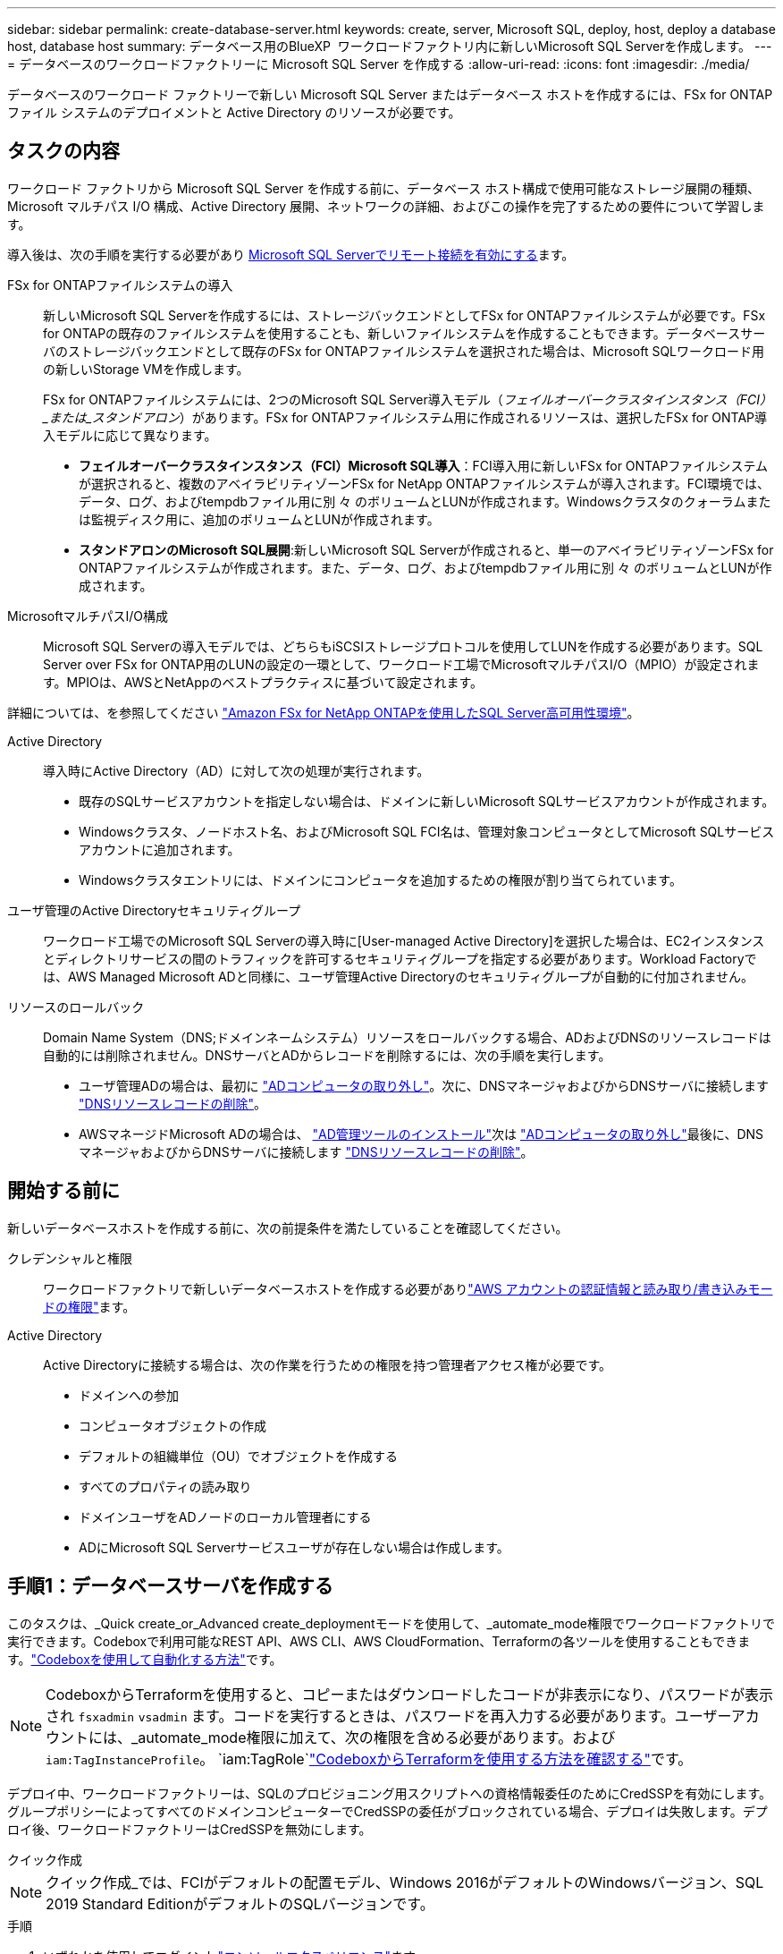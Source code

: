 ---
sidebar: sidebar 
permalink: create-database-server.html 
keywords: create, server, Microsoft SQL, deploy, host, deploy a database host, database host 
summary: データベース用のBlueXP  ワークロードファクトリ内に新しいMicrosoft SQL Serverを作成します。 
---
= データベースのワークロードファクトリーに Microsoft SQL Server を作成する
:allow-uri-read: 
:icons: font
:imagesdir: ./media/


[role="lead"]
データベースのワークロード ファクトリーで新しい Microsoft SQL Server またはデータベース ホストを作成するには、FSx for ONTAP ファイル システムのデプロイメントと Active Directory のリソースが必要です。



== タスクの内容

ワークロード ファクトリから Microsoft SQL Server を作成する前に、データベース ホスト構成で使用可能なストレージ展開の種類、Microsoft マルチパス I/O 構成、Active Directory 展開、ネットワークの詳細、およびこの操作を完了するための要件について学習します。

導入後は、次の手順を実行する必要があり <<手順2：Microsoft SQL Serverでリモート接続を有効にする,Microsoft SQL Serverでリモート接続を有効にする>>ます。

FSx for ONTAPファイルシステムの導入:: 新しいMicrosoft SQL Serverを作成するには、ストレージバックエンドとしてFSx for ONTAPファイルシステムが必要です。FSx for ONTAPの既存のファイルシステムを使用することも、新しいファイルシステムを作成することもできます。データベースサーバのストレージバックエンドとして既存のFSx for ONTAPファイルシステムを選択された場合は、Microsoft SQLワークロード用の新しいStorage VMを作成します。
+
--
FSx for ONTAPファイルシステムには、2つのMicrosoft SQL Server導入モデル（_フェイルオーバークラスタインスタンス（FCI）_または_スタンドアロン_）があります。FSx for ONTAPファイルシステム用に作成されるリソースは、選択したFSx for ONTAP導入モデルに応じて異なります。

* *フェイルオーバークラスタインスタンス（FCI）Microsoft SQL導入*：FCI導入用に新しいFSx for ONTAPファイルシステムが選択されると、複数のアベイラビリティゾーンFSx for NetApp ONTAPファイルシステムが導入されます。FCI環境では、データ、ログ、およびtempdbファイル用に別 々 のボリュームとLUNが作成されます。Windowsクラスタのクォーラムまたは監視ディスク用に、追加のボリュームとLUNが作成されます。
* *スタンドアロンのMicrosoft SQL展開*:新しいMicrosoft SQL Serverが作成されると、単一のアベイラビリティゾーンFSx for ONTAPファイルシステムが作成されます。また、データ、ログ、およびtempdbファイル用に別 々 のボリュームとLUNが作成されます。


--
MicrosoftマルチパスI/O構成:: Microsoft SQL Serverの導入モデルでは、どちらもiSCSIストレージプロトコルを使用してLUNを作成する必要があります。SQL Server over FSx for ONTAP用のLUNの設定の一環として、ワークロード工場でMicrosoftマルチパスI/O（MPIO）が設定されます。MPIOは、AWSとNetAppのベストプラクティスに基づいて設定されます。


詳細については、を参照してください link:https://aws.amazon.com/blogs/modernizing-with-aws/sql-server-high-availability-amazon-fsx-for-netapp-ontap/["Amazon FSx for NetApp ONTAPを使用したSQL Server高可用性環境"^]。

Active Directory:: 導入時にActive Directory（AD）に対して次の処理が実行されます。
+
--
* 既存のSQLサービスアカウントを指定しない場合は、ドメインに新しいMicrosoft SQLサービスアカウントが作成されます。
* Windowsクラスタ、ノードホスト名、およびMicrosoft SQL FCI名は、管理対象コンピュータとしてMicrosoft SQLサービスアカウントに追加されます。
* Windowsクラスタエントリには、ドメインにコンピュータを追加するための権限が割り当てられています。


--
ユーザ管理のActive Directoryセキュリティグループ:: ワークロード工場でのMicrosoft SQL Serverの導入時に[User-managed Active Directory]を選択した場合は、EC2インスタンスとディレクトリサービスの間のトラフィックを許可するセキュリティグループを指定する必要があります。Workload Factoryでは、AWS Managed Microsoft ADと同様に、ユーザ管理Active Directoryのセキュリティグループが自動的に付加されません。
リソースのロールバック:: Domain Name System（DNS;ドメインネームシステム）リソースをロールバックする場合、ADおよびDNSのリソースレコードは自動的には削除されません。DNSサーバとADからレコードを削除するには、次の手順を実行します。
+
--
* ユーザ管理ADの場合は、最初に link:https://learn.microsoft.com/en-us/powershell/module/activedirectory/remove-adcomputer?view=windowsserver2022-ps["ADコンピュータの取り外し"^]。次に、DNSマネージャおよびからDNSサーバに接続します link:https://learn.microsoft.com/en-us/windows-server/networking/technologies/ipam/delete-dns-resource-records["DNSリソースレコードの削除"^]。
* AWSマネージドMicrosoft ADの場合は、 link:https://docs.aws.amazon.com/directoryservice/latest/admin-guide/ms_ad_install_ad_tools.html["AD管理ツールのインストール"^]次は link:https://learn.microsoft.com/en-us/powershell/module/activedirectory/remove-adcomputer?view=windowsserver2022-ps["ADコンピュータの取り外し"^]最後に、DNSマネージャおよびからDNSサーバに接続します link:https://learn.microsoft.com/en-us/windows-server/networking/technologies/ipam/delete-dns-resource-records["DNSリソースレコードの削除"^]。


--




== 開始する前に

新しいデータベースホストを作成する前に、次の前提条件を満たしていることを確認してください。

クレデンシャルと権限:: ワークロードファクトリで新しいデータベースホストを作成する必要がありlink:https://docs.netapp.com/us-en/workload-setup-admin/add-credentials.html["AWS アカウントの認証情報と読み取り/書き込みモードの権限"^]ます。
Active Directory:: Active Directoryに接続する場合は、次の作業を行うための権限を持つ管理者アクセス権が必要です。
+
--
* ドメインへの参加
* コンピュータオブジェクトの作成
* デフォルトの組織単位（OU）でオブジェクトを作成する
* すべてのプロパティの読み取り
* ドメインユーザをADノードのローカル管理者にする
* ADにMicrosoft SQL Serverサービスユーザが存在しない場合は作成します。


--




== 手順1：データベースサーバを作成する

このタスクは、_Quick create_or_Advanced create_deploymentモードを使用して、_automate_mode権限でワークロードファクトリで実行できます。Codeboxで利用可能なREST API、AWS CLI、AWS CloudFormation、Terraformの各ツールを使用することもできます。link:https://docs.netapp.com/us-en/workload-setup-admin/use-codebox.html#how-to-use-codebox["Codeboxを使用して自動化する方法"^]です。


NOTE: CodeboxからTerraformを使用すると、コピーまたはダウンロードしたコードが非表示になり、パスワードが表示され `fsxadmin` `vsadmin` ます。コードを実行するときは、パスワードを再入力する必要があります。ユーザーアカウントには、_automate_mode権限に加えて、次の権限を含める必要があります。および `iam:TagInstanceProfile`。 `iam:TagRole`link:https://docs.netapp.com/us-en/workload-setup-admin/use-codebox.html#use-terraform-from-codebox["CodeboxからTerraformを使用する方法を確認する"^]です。

デプロイ中、ワークロードファクトリーは、SQLのプロビジョニング用スクリプトへの資格情報委任のためにCredSSPを有効にします。グループポリシーによってすべてのドメインコンピューターでCredSSPの委任がブロックされている場合、デプロイは失敗します。デプロイ後、ワークロードファクトリーはCredSSPを無効にします。

[role="tabbed-block"]
====
.クイック作成
--

NOTE: クイック作成_では、FCIがデフォルトの配置モデル、Windows 2016がデフォルトのWindowsバージョン、SQL 2019 Standard EditionがデフォルトのSQLバージョンです。

.手順
. いずれかを使用してログインしlink:https://docs.netapp.com/us-en/workload-setup-admin/console-experiences.html["コンソールエクスペリエンス"^]ます。
. [データベース]タイルで*[データベースホストの導入]*を選択し、ドロップダウンメニューから*[Microsoft SQL Server]*を選択します。
. [クイック作成]*を選択します。
. [AWS settings]*で、次の情報を指定します。
+
.. * AWSクレデンシャル*：自動化権限を持つAWSクレデンシャルを選択して、新しいデータベースホストを導入します。
+
_読み取り/書き込み_権限を持つ AWS 認証情報により、ワークロードファクトリーはワークロードファクトリー内の AWS アカウントから新しいデータベースホストをデプロイおよび管理できます。

+
_読み取り専用_権限を持つ AWS 認証情報を使用すると、ワークロードファクトリーで AWS CloudFormation コンソールで使用するための CloudFormation テンプレートを生成できます。

+
ワークロードファクトリにAWSクレデンシャルが関連付けられておらず、ワークロードファクトリに新しいサーバを作成する場合は、*オプション1 *に従って[クレデンシャル]ページに移動します。データベース ワークロードの _読み取り/書き込み_ モードに必要な資格情報と権限を手動で追加します。

+
AWS CloudFormationで展開するための完全なYAMLファイルテンプレートをダウンロードできるように、ワークロードファクトリで新しいサーバーの作成フォームに入力する場合は、*オプション2 *に従って、AWS CloudFormation内で新しいサーバーを作成するために必要な権限を持っていることを確認します。データベースワークロードの_read_modeに必要なクレデンシャルと権限を手動で追加します。

+
必要に応じて、部分的に完成したYAMLファイルテンプレートを[コードボックス]からダウンロードして、資格情報や権限なしでワークロードファクトリの外部にスタックを作成できます。[コードボックス]のドロップダウンから[CloudFormation]*を選択して、YAMLファイルをダウンロードします。

.. *リージョンとVPC *：リージョンとVPCネットワークを選択します。
+
展開サブネットが既存のインターフェースエンドポイントに関連付けられており、セキュリティグループが選択したサブネットへの HTTPS (443) プロトコルへのアクセスを許可していることを確認します。

+
AWSサービスインターフェイスエンドポイント（SQS、FSx、EC2、CloudWatch、CloudFormation、 SSM）とS3ゲートウェイエンドポイントが見つからない場合は、導入時に作成されます。

+
vPC DNS属性 `EnableDnsSupport` とが `EnableDnsHostnames` 変更され、エンドポイントアドレス解決がまだに設定されていない場合は有効になり `true`ます。

+
クロスVPC DNSを使用する場合、DNSが存在するもう一方のVPCのエンドポイントのセキュリティグループで、デプロイメントサブネットへのポート443を許可する必要があります。許可されていない場合は、クロスVPC Active Directoryに参加する際に、ローカルVPCのDNSリゾルバーを提供する必要があります。複数のドメインコントローラーが複製された環境で、サブネットから一部のドメインコントローラーにアクセスできない場合は、「CloudFormationにリダイレクト」して次のように入力できます。  `Preferred domain controller` Active Directory に接続します。

.. *アベイラビリティゾーン*：フェールオーバークラスタインスタンス（FCI）導入モデルに従って、アベイラビリティゾーンとサブネットを選択します。
+

NOTE: FCIの導入は、複数のアベイラビリティゾーン（MAZ）FSx for ONTAP構成でのみサポートされます。

+
... [クラスタ構成-ノード1 ]*フィールドで、*[アベイラビリティゾーン]*ドロップダウンメニューからMAZ FSx for ONTAP構成のプライマリアベイラビリティゾーンを選択し、*[サブネット]*ドロップダウンメニューからプライマリアベイラビリティゾーンのサブネットを選択します。
... [クラスタ構成-ノード2 ]*フィールドで、*[アベイラビリティゾーン]*ドロップダウンメニューからMAZ FSx for ONTAP構成のセカンダリアベイラビリティゾーンを選択し、*[サブネット]*ドロップダウンメニューからセカンダリアベイラビリティゾーンのサブネットを選択します。




. [アプリケーションの設定]*で、*データベースクレデンシャル*のユーザ名とパスワードを入力します。
. [Connectivity]*で、次の情報を入力します。
+
.. *キーペア*:キーペアを選択します。
.. * Active Directory *：
+
... [ドメイン名]フィールドで、ドメインの名前を選択または入力します。
+
.... AWSが管理するActive Directoryの場合、ドロップダウンメニューにドメイン名が表示されます。
.... ユーザー管理Active Directoryの場合は、*[検索と追加]*フィールドに名前を入力し、*[追加]*をクリックします。


... [DNSアドレス]*フィールドに、ドメインのDNS IPアドレスを入力します。IP アドレスは 3 個まで追加できます。
+
AWSが管理するActive Directoryの場合、DNS IPアドレスがドロップダウンメニューに表示されます。

... [ユーザ名]フィールドに、Active Directoryドメインのユーザ名を入力します。
... [パスワード]*フィールドに、Active Directoryドメインのパスワードを入力します。




. [インフラストラクチャー設定]*で、次の情報を入力します。
+
.. * FSx for ONTAPシステム*：新しいFSx for ONTAPファイルシステムを作成するか、既存のFSx for ONTAPファイルシステムを使用します。
+
... *新しいFSx for ONTAPを作成*：ユーザー名とパスワードを入力します。
+
新しいFSx for ONTAPファイルシステムでは、インストールに30分以上かかる場合があります。

... *既存のFSx for ONTAPを選択*：ドロップダウンメニューからFSx for ONTAP名を選択し、ファイルシステムのユーザ名とパスワードを入力します。
+
既存のFSx for ONTAPファイルシステムについては、次の点を確認します。

+
**** FSx for ONTAPに関連付けられたルーティンググループを使用すると、サブネットへのルートを導入に使用できるようになります。
**** セキュリティグループは、導入に使用されるサブネット、特にHTTPS（443）とiSCSI（3260）のTCPポートからのトラフィックを許可します。




.. *データドライブサイズ*：データドライブの容量を入力し、容量単位を選択します。


. 概要：
+
.. *デフォルトのプレビュー*：クイック作成で設定されたデフォルトの構成を確認します。
.. *推定コスト*：表示されているリソースを導入した場合に発生する可能性のある料金の見積もりを提供します。


. [ 作成（ Create ） ] をクリックします。
+
または'これらのデフォルト設定のいずれかをここで変更する場合は'詳細作成を使用してデータベース・サーバを作成します

+
[構成の保存]*を選択して、あとでホストを導入することもできます。



--
.高度な作成
--
.手順
. いずれかを使用してログインしlink:https://docs.netapp.com/us-en/workload-setup-admin/console-experiences.html["コンソールエクスペリエンス"^]ます。
. [データベース]タイルで*[データベースホストの導入]*を選択し、ドロップダウンメニューから*[Microsoft SQL Server]*を選択します。
. [詳細作成]*を選択します。
. [Deployment model]*で、*[Failover Cluster Instance]*または*[Single instance]*を選択します。
. [AWS settings]*で、次の情報を指定します。
+
.. * AWSクレデンシャル*：自動化権限を持つAWSクレデンシャルを選択して、新しいデータベースホストを導入します。
+
_読み取り/書き込み_権限を持つ AWS 認証情報により、ワークロードファクトリーはワークロードファクトリー内の AWS アカウントから新しいデータベースホストをデプロイおよび管理できます。

+
_読み取り専用_権限を持つ AWS 認証情報を使用すると、ワークロードファクトリーで AWS CloudFormation コンソールで使用するための CloudFormation テンプレートを生成できます。

+
ワークロードファクトリにAWSクレデンシャルが関連付けられておらず、ワークロードファクトリに新しいサーバを作成する場合は、*オプション1 *に従って[クレデンシャル]ページに移動します。データベース ワークロードの _読み取り/書き込み_ モードに必要な資格情報と権限を手動で追加します。

+
AWS CloudFormationで展開するための完全なYAMLファイルテンプレートをダウンロードできるように、ワークロードファクトリで新しいサーバーの作成フォームに入力する場合は、*オプション2 *に従って、AWS CloudFormation内で新しいサーバーを作成するために必要な権限を持っていることを確認します。データベース ワークロードの _読み取り専用_ モードに必要な資格情報と権限を手動で追加します。

+
必要に応じて、部分的に完成したYAMLファイルテンプレートを[コードボックス]からダウンロードして、資格情報や権限なしでワークロードファクトリの外部にスタックを作成できます。[コードボックス]のドロップダウンから[CloudFormation]*を選択して、YAMLファイルをダウンロードします。

.. *リージョンとVPC *：リージョンとVPCネットワークを選択します。
+
既存のインターフェイスエンドポイントのセキュリティグループが、選択したサブネットへのHTTPS（443）プロトコルへのアクセスを許可するようにします。

+
AWSサービスインターフェイスエンドポイント（SQS、FSx、EC2、CloudWatch、Cloud Formation、 SSM）とS3ゲートウェイエンドポイントが見つからない場合は、導入時に作成されます。

+
vPC DNS属性 `EnableDnsSupport` とが `EnableDnsHostnames` 、エンドポイントアドレス解決を有効にするように変更されます（まだに設定されていない場合） `true`。

.. *アベイラビリティゾーン*：選択した導入モデルに従ってアベイラビリティゾーンとサブネットを選択します。
+

NOTE: FCIの導入は、複数のアベイラビリティゾーン（MAZ）FSx for ONTAP構成でのみサポートされます。

+
ハイアベイラビリティを実現するためには、サブネットで同じルートテーブルを共有しないでください。

+
単一インスタンス環境向け::
+
--
... [クラスタ構成-ノード1 ]*フィールドで、ドロップダウンメニューの*[アベイラビリティゾーン]*からアベイラビリティゾーンを選択し、*[サブネット]*ドロップダウンメニューからサブネットを選択します。


--
FCI導入の場合::
+
--
... [クラスタ構成-ノード1 ]*フィールドで、*[アベイラビリティゾーン]*ドロップダウンメニューからMAZ FSx for ONTAP構成のプライマリアベイラビリティゾーンを選択し、*[サブネット]*ドロップダウンメニューからプライマリアベイラビリティゾーンのサブネットを選択します。
... [クラスタ構成-ノード2 ]*フィールドで、*[アベイラビリティゾーン]*ドロップダウンメニューからMAZ FSx for ONTAP構成のセカンダリアベイラビリティゾーンを選択し、*[サブネット]*ドロップダウンメニューからセカンダリアベイラビリティゾーンのサブネットを選択します。


--


.. *セキュリティグループ*:既存のセキュリティグループを選択するか、新しいセキュリティグループを作成します。新しいサーバの導入時に、3つのセキュリティグループがSQLノード（EC2インスタンス）に接続されます。
+
... ノード上のMicrosoft SQLおよびWindowsクラスタ通信に必要なポートとプロトコルを許可するために、ワークロードセキュリティグループが作成されます。
... AWSが管理するActive Directoryの場合、ディレクトリサービスに関連付けられたセキュリティグループがMicrosoft SQLノードに自動的に追加され、Active Directoryとの通信が可能になります。
... 既存のFSx for ONTAPファイルシステムでは、関連付けられているセキュリティグループがSQLノードに自動的に追加され、ファイルシステムとの通信が可能になります。新しいFSx for ONTAPシステムが作成されると、FSx for ONTAPファイルシステム用の新しいセキュリティグループが作成され、同じセキュリティグループがSQLノードに接続されます。
+
ユーザが管理するActive Directoryの場合は、ADインスタンスに設定されたセキュリティグループが、導入に使用するサブネットからのトラフィックを許可していることを確認します。セキュリティグループは、Microsoft SQLのEC2インスタンスが設定されているサブネットからActive Directoryドメインコントローラへの通信を許可する必要があります。





. [アプリケーションの設定]*で、次の情報を入力します。
+
.. [SQL Server install type]*で、*[License included AMI]または*[Use custom AMI]を選択します。
+
... [License Included AMI]を選択した場合は、次の情報を入力します。
+
.... *オペレーティング・システム*：* Windows server 2016 *、* Windows server 2019 *、* Windows server 2022 *を選択します。
.... *データベースエディション*：* SQL Server Standard Edition *または* SQL Server Enterprise Edition *を選択します。
.... *データベースバージョン*：* SQL Server 2016 *、* SQL Server 2019 *、または* SQL Server 2022 *を選択します。
.... * SQL Server AMI *：ドロップダウンメニューからSQL Server AMIを選択します。


... [Use custom AMI]を選択した場合は、ドロップダウンメニューからAMIを選択します。


.. * SQL Server照合*:サーバーの照合セットを選択します。
+

NOTE: 選択した照合セットがインストールに互換性がない場合は'デフォルトの照合"SQL_Latin1_General_CP1_CI_AS"を選択することをお勧めします

.. *データベース名*：データベースクラスタ名を入力します。
.. *データベース資格情報*：新しいサービスアカウントのユーザー名とパスワードを入力するか、Active Directoryの既存のサービスアカウント資格情報を使用します。


. [Connectivity]*で、次の情報を入力します。
+
.. *キーペア*:インスタンスに安全に接続するキーペアを選択します。
.. * Active Directory *：次のActive Directoryの詳細を指定します。
+
... [ドメイン名]フィールドで、ドメインの名前を選択または入力します。
+
.... AWSが管理するActive Directoryの場合、ドロップダウンメニューにドメイン名が表示されます。
.... ユーザー管理Active Directoryの場合は、*[検索と追加]*フィールドに名前を入力し、*[追加]*をクリックします。


... [DNSアドレス]*フィールドに、ドメインのDNS IPアドレスを入力します。IP アドレスは 3 個まで追加できます。
+
AWSが管理するActive Directoryの場合、DNS IPアドレスがドロップダウンメニューに表示されます。

... [ユーザ名]フィールドに、Active Directoryドメインのユーザ名を入力します。
... [パスワード]*フィールドに、Active Directoryドメインのパスワードを入力します。




. [インフラストラクチャー設定]*で、次の情報を入力します。
+
.. * DBインスタンスタイプ*：ドロップダウン・メニューからデータベース・インスタンス・タイプを選択します。
.. * FSx for ONTAPシステム*：新しいFSx for ONTAPファイルシステムを作成するか、既存のFSx for ONTAPファイルシステムを使用します。
+
... *新しいFSx for ONTAPを作成*：ユーザー名とパスワードを入力します。
+
新しいFSx for ONTAPファイルシステムでは、インストールに30分以上かかる場合があります。

... *既存のFSx for ONTAPを選択*：ドロップダウンメニューからFSx for ONTAP名を選択し、ファイルシステムのユーザ名とパスワードを入力します。
+
既存のFSx for ONTAPファイルシステムについては、次の点を確認します。

+
**** FSx for ONTAPに関連付けられたルーティンググループを使用すると、サブネットへのルートを導入に使用できるようになります。
**** セキュリティグループは、導入に使用されるサブネット、特にHTTPS（443）とiSCSI（3260）のTCPポートからのトラフィックを許可します。




.. * Snapshotポリシー*：デフォルトで有効になっています。Snapshotは毎日作成され、保持期間は7日間です。
+
Snapshotは、SQLワークロード用に作成されたボリュームに割り当てられます。

.. *データドライブサイズ*：データドライブの容量を入力し、容量単位を選択します。
.. *[Provisioned IOPS]*：*[Automatic]*または*[User-Provisioned]*を選択します。[User-Provisioned]*を選択した場合は、IOPS値を入力します。
.. *スループット容量*：ドロップダウンメニューからスループット容量を選択します。
+
一部の地域では、4Gbpsのスループット容量を選択できます。4Gbpsのスループット容量をプロビジョニングするには、FSx for ONTAPファイルシステムが、少なくとも5、120GiBのSSDストレージ容量と16、000 IOPSで構成されている必要があります。

.. *暗号化*：アカウントからキーを選択するか、別のアカウントからキーを選択します。別のアカウントの暗号化キーARNを入力する必要があります。
+
FSx for ONTAPのカスタム暗号化キーは、サービスの適用性に応じて表示されません。適切なFSx暗号化キーを選択します。FSx以外の暗号化キーを使用すると、サーバの作成に失敗します。

+
AWSで管理されるキーは、サービスの適用可能性に基づいてフィルタリングされます。

.. *タグ*:オプションで、最大40個のタグを追加できます。
.. * Simple Notification Service *：必要に応じて、ドロップダウンメニューからMicrosoft SQL ServerのSNSトピックを選択して、この構成のSimple Notification Service（SNS）を有効にすることができます。
+
... Simple Notification Serviceを有効にします。
... ドロップダウンメニューからARNを選択します。


.. *CloudWatchの監視*:必要に応じて、CloudWatchの監視を有効にすることができます。
+
失敗した場合のデバッグ用にCloudWatchを有効にすることをお勧めします。AWS CloudFormationコンソールに表示されるイベントは高レベルであり、根本原因を特定するものではありません。すべての詳細ログは、EC2インスタンスのフォルダに保存され `C:\cfn\logs` ます。

+
CloudWatchでは、スタックの名前でロググループが作成されます。すべての検証ノードとSQLノードのログストリームがロググループの下に表示されます。CloudWatchには、スクリプトの進行状況が表示され、導入が失敗した場合とそのタイミングを理解するのに役立つ情報が提供されます。

.. *リソースロールバック*:この機能は現在サポートされていません。


. 概要
+
.. *推定コスト*：表示されているリソースを導入した場合に発生する可能性のある料金の見積もりを提供します。


. [作成]*をクリックして、新しいデータベースホストを導入します。
+
または、設定を保存することもできます。



--
====


== 手順2：Microsoft SQL Serverでリモート接続を有効にする

サーバの導入後、ワークロードファクトリではMicrosoft SQL Serverでのリモート接続が有効になりません。リモート接続を有効にするには、次の手順を実行します。

.手順
. Microsoftのマニュアルのを参照して、NTLMのコンピュータIDを使用します link:https://learn.microsoft.com/en-us/previous-versions/windows/it-pro/windows-10/security/threat-protection/security-policy-settings/network-security-allow-local-system-to-use-computer-identity-for-ntlm["ネットワークセキュリティ:ローカルシステムがNTLMのコンピュータIDを使用できるようにする"^] 。
. Microsoftのマニュアルのを参照して、動的ポート設定を確認します link:https://learn.microsoft.com/en-us/troubleshoot/sql/database-engine/connect/network-related-or-instance-specific-error-occurred-while-establishing-connection["SQL Serverへの接続の確立中に、ネットワーク関連またはインスタンス固有のエラーが発生しました。"] 。
. セキュリティグループ内で必要なクライアントIPまたはサブネットを許可します。


.次のステップ
できるようになりまし link:create-database.html["BlueXP  ワークロードファクトリでデータベース用のデータベースを作成"]た。
